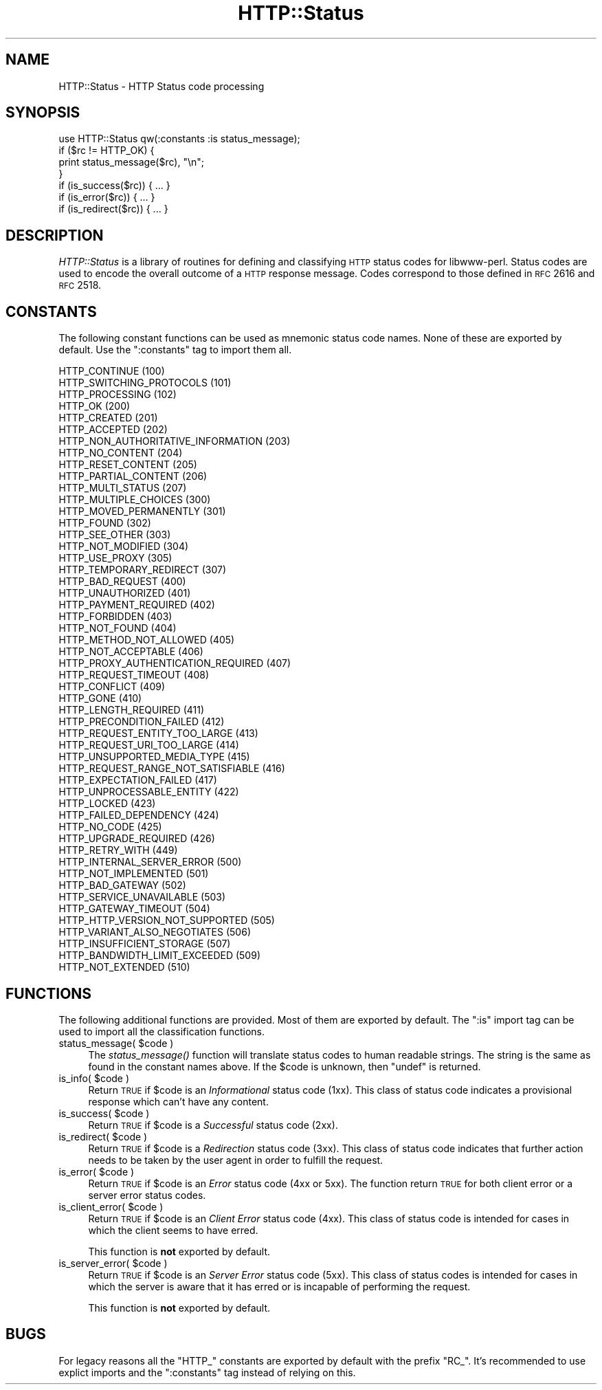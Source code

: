 .\" Automatically generated by Pod::Man 2.23 (Pod::Simple 3.14)
.\"
.\" Standard preamble:
.\" ========================================================================
.de Sp \" Vertical space (when we can't use .PP)
.if t .sp .5v
.if n .sp
..
.de Vb \" Begin verbatim text
.ft CW
.nf
.ne \\$1
..
.de Ve \" End verbatim text
.ft R
.fi
..
.\" Set up some character translations and predefined strings.  \*(-- will
.\" give an unbreakable dash, \*(PI will give pi, \*(L" will give a left
.\" double quote, and \*(R" will give a right double quote.  \*(C+ will
.\" give a nicer C++.  Capital omega is used to do unbreakable dashes and
.\" therefore won't be available.  \*(C` and \*(C' expand to `' in nroff,
.\" nothing in troff, for use with C<>.
.tr \(*W-
.ds C+ C\v'-.1v'\h'-1p'\s-2+\h'-1p'+\s0\v'.1v'\h'-1p'
.ie n \{\
.    ds -- \(*W-
.    ds PI pi
.    if (\n(.H=4u)&(1m=24u) .ds -- \(*W\h'-12u'\(*W\h'-12u'-\" diablo 10 pitch
.    if (\n(.H=4u)&(1m=20u) .ds -- \(*W\h'-12u'\(*W\h'-8u'-\"  diablo 12 pitch
.    ds L" ""
.    ds R" ""
.    ds C` ""
.    ds C' ""
'br\}
.el\{\
.    ds -- \|\(em\|
.    ds PI \(*p
.    ds L" ``
.    ds R" ''
'br\}
.\"
.\" Escape single quotes in literal strings from groff's Unicode transform.
.ie \n(.g .ds Aq \(aq
.el       .ds Aq '
.\"
.\" If the F register is turned on, we'll generate index entries on stderr for
.\" titles (.TH), headers (.SH), subsections (.SS), items (.Ip), and index
.\" entries marked with X<> in POD.  Of course, you'll have to process the
.\" output yourself in some meaningful fashion.
.ie \nF \{\
.    de IX
.    tm Index:\\$1\t\\n%\t"\\$2"
..
.    nr % 0
.    rr F
.\}
.el \{\
.    de IX
..
.\}
.\"
.\" Accent mark definitions (@(#)ms.acc 1.5 88/02/08 SMI; from UCB 4.2).
.\" Fear.  Run.  Save yourself.  No user-serviceable parts.
.    \" fudge factors for nroff and troff
.if n \{\
.    ds #H 0
.    ds #V .8m
.    ds #F .3m
.    ds #[ \f1
.    ds #] \fP
.\}
.if t \{\
.    ds #H ((1u-(\\\\n(.fu%2u))*.13m)
.    ds #V .6m
.    ds #F 0
.    ds #[ \&
.    ds #] \&
.\}
.    \" simple accents for nroff and troff
.if n \{\
.    ds ' \&
.    ds ` \&
.    ds ^ \&
.    ds , \&
.    ds ~ ~
.    ds /
.\}
.if t \{\
.    ds ' \\k:\h'-(\\n(.wu*8/10-\*(#H)'\'\h"|\\n:u"
.    ds ` \\k:\h'-(\\n(.wu*8/10-\*(#H)'\`\h'|\\n:u'
.    ds ^ \\k:\h'-(\\n(.wu*10/11-\*(#H)'^\h'|\\n:u'
.    ds , \\k:\h'-(\\n(.wu*8/10)',\h'|\\n:u'
.    ds ~ \\k:\h'-(\\n(.wu-\*(#H-.1m)'~\h'|\\n:u'
.    ds / \\k:\h'-(\\n(.wu*8/10-\*(#H)'\z\(sl\h'|\\n:u'
.\}
.    \" troff and (daisy-wheel) nroff accents
.ds : \\k:\h'-(\\n(.wu*8/10-\*(#H+.1m+\*(#F)'\v'-\*(#V'\z.\h'.2m+\*(#F'.\h'|\\n:u'\v'\*(#V'
.ds 8 \h'\*(#H'\(*b\h'-\*(#H'
.ds o \\k:\h'-(\\n(.wu+\w'\(de'u-\*(#H)/2u'\v'-.3n'\*(#[\z\(de\v'.3n'\h'|\\n:u'\*(#]
.ds d- \h'\*(#H'\(pd\h'-\w'~'u'\v'-.25m'\f2\(hy\fP\v'.25m'\h'-\*(#H'
.ds D- D\\k:\h'-\w'D'u'\v'-.11m'\z\(hy\v'.11m'\h'|\\n:u'
.ds th \*(#[\v'.3m'\s+1I\s-1\v'-.3m'\h'-(\w'I'u*2/3)'\s-1o\s+1\*(#]
.ds Th \*(#[\s+2I\s-2\h'-\w'I'u*3/5'\v'-.3m'o\v'.3m'\*(#]
.ds ae a\h'-(\w'a'u*4/10)'e
.ds Ae A\h'-(\w'A'u*4/10)'E
.    \" corrections for vroff
.if v .ds ~ \\k:\h'-(\\n(.wu*9/10-\*(#H)'\s-2\u~\d\s+2\h'|\\n:u'
.if v .ds ^ \\k:\h'-(\\n(.wu*10/11-\*(#H)'\v'-.4m'^\v'.4m'\h'|\\n:u'
.    \" for low resolution devices (crt and lpr)
.if \n(.H>23 .if \n(.V>19 \
\{\
.    ds : e
.    ds 8 ss
.    ds o a
.    ds d- d\h'-1'\(ga
.    ds D- D\h'-1'\(hy
.    ds th \o'bp'
.    ds Th \o'LP'
.    ds ae ae
.    ds Ae AE
.\}
.rm #[ #] #H #V #F C
.\" ========================================================================
.\"
.IX Title "HTTP::Status 3"
.TH HTTP::Status 3 "2009-06-13" "perl v5.12.1" "User Contributed Perl Documentation"
.\" For nroff, turn off justification.  Always turn off hyphenation; it makes
.\" way too many mistakes in technical documents.
.if n .ad l
.nh
.SH "NAME"
HTTP::Status \- HTTP Status code processing
.SH "SYNOPSIS"
.IX Header "SYNOPSIS"
.Vb 1
\& use HTTP::Status qw(:constants :is status_message);
\&
\& if ($rc != HTTP_OK) {
\&     print status_message($rc), "\en";
\& }
\&
\& if (is_success($rc)) { ... }
\& if (is_error($rc)) { ... }
\& if (is_redirect($rc)) { ... }
.Ve
.SH "DESCRIPTION"
.IX Header "DESCRIPTION"
\&\fIHTTP::Status\fR is a library of routines for defining and
classifying \s-1HTTP\s0 status codes for libwww-perl.  Status codes are
used to encode the overall outcome of a \s-1HTTP\s0 response message.  Codes
correspond to those defined in \s-1RFC\s0 2616 and \s-1RFC\s0 2518.
.SH "CONSTANTS"
.IX Header "CONSTANTS"
The following constant functions can be used as mnemonic status code
names.  None of these are exported by default.  Use the \f(CW\*(C`:constants\*(C'\fR
tag to import them all.
.PP
.Vb 3
\&   HTTP_CONTINUE                        (100)
\&   HTTP_SWITCHING_PROTOCOLS             (101)
\&   HTTP_PROCESSING                      (102)
\&
\&   HTTP_OK                              (200)
\&   HTTP_CREATED                         (201)
\&   HTTP_ACCEPTED                        (202)
\&   HTTP_NON_AUTHORITATIVE_INFORMATION   (203)
\&   HTTP_NO_CONTENT                      (204)
\&   HTTP_RESET_CONTENT                   (205)
\&   HTTP_PARTIAL_CONTENT                 (206)
\&   HTTP_MULTI_STATUS                    (207)
\&
\&   HTTP_MULTIPLE_CHOICES                (300)
\&   HTTP_MOVED_PERMANENTLY               (301)
\&   HTTP_FOUND                           (302)
\&   HTTP_SEE_OTHER                       (303)
\&   HTTP_NOT_MODIFIED                    (304)
\&   HTTP_USE_PROXY                       (305)
\&   HTTP_TEMPORARY_REDIRECT              (307)
\&
\&   HTTP_BAD_REQUEST                     (400)
\&   HTTP_UNAUTHORIZED                    (401)
\&   HTTP_PAYMENT_REQUIRED                (402)
\&   HTTP_FORBIDDEN                       (403)
\&   HTTP_NOT_FOUND                       (404)
\&   HTTP_METHOD_NOT_ALLOWED              (405)
\&   HTTP_NOT_ACCEPTABLE                  (406)
\&   HTTP_PROXY_AUTHENTICATION_REQUIRED   (407)
\&   HTTP_REQUEST_TIMEOUT                 (408)
\&   HTTP_CONFLICT                        (409)
\&   HTTP_GONE                            (410)
\&   HTTP_LENGTH_REQUIRED                 (411)
\&   HTTP_PRECONDITION_FAILED             (412)
\&   HTTP_REQUEST_ENTITY_TOO_LARGE        (413)
\&   HTTP_REQUEST_URI_TOO_LARGE           (414)
\&   HTTP_UNSUPPORTED_MEDIA_TYPE          (415)
\&   HTTP_REQUEST_RANGE_NOT_SATISFIABLE   (416)
\&   HTTP_EXPECTATION_FAILED              (417)
\&   HTTP_UNPROCESSABLE_ENTITY            (422)
\&   HTTP_LOCKED                          (423)
\&   HTTP_FAILED_DEPENDENCY               (424)
\&   HTTP_NO_CODE                         (425)
\&   HTTP_UPGRADE_REQUIRED                (426)
\&   HTTP_RETRY_WITH                      (449)
\&
\&   HTTP_INTERNAL_SERVER_ERROR           (500)
\&   HTTP_NOT_IMPLEMENTED                 (501)
\&   HTTP_BAD_GATEWAY                     (502)
\&   HTTP_SERVICE_UNAVAILABLE             (503)
\&   HTTP_GATEWAY_TIMEOUT                 (504)
\&   HTTP_HTTP_VERSION_NOT_SUPPORTED      (505)
\&   HTTP_VARIANT_ALSO_NEGOTIATES         (506)
\&   HTTP_INSUFFICIENT_STORAGE            (507)
\&   HTTP_BANDWIDTH_LIMIT_EXCEEDED        (509)
\&   HTTP_NOT_EXTENDED                    (510)
.Ve
.SH "FUNCTIONS"
.IX Header "FUNCTIONS"
The following additional functions are provided.  Most of them are
exported by default.  The \f(CW\*(C`:is\*(C'\fR import tag can be used to import all
the classification functions.
.ie n .IP "status_message( $code )" 4
.el .IP "status_message( \f(CW$code\fR )" 4
.IX Item "status_message( $code )"
The \fIstatus_message()\fR function will translate status codes to human
readable strings. The string is the same as found in the constant
names above.  If the \f(CW$code\fR is unknown, then \f(CW\*(C`undef\*(C'\fR is returned.
.ie n .IP "is_info( $code )" 4
.el .IP "is_info( \f(CW$code\fR )" 4
.IX Item "is_info( $code )"
Return \s-1TRUE\s0 if \f(CW$code\fR is an \fIInformational\fR status code (1xx).  This
class of status code indicates a provisional response which can't have
any content.
.ie n .IP "is_success( $code )" 4
.el .IP "is_success( \f(CW$code\fR )" 4
.IX Item "is_success( $code )"
Return \s-1TRUE\s0 if \f(CW$code\fR is a \fISuccessful\fR status code (2xx).
.ie n .IP "is_redirect( $code )" 4
.el .IP "is_redirect( \f(CW$code\fR )" 4
.IX Item "is_redirect( $code )"
Return \s-1TRUE\s0 if \f(CW$code\fR is a \fIRedirection\fR status code (3xx). This class of
status code indicates that further action needs to be taken by the
user agent in order to fulfill the request.
.ie n .IP "is_error( $code )" 4
.el .IP "is_error( \f(CW$code\fR )" 4
.IX Item "is_error( $code )"
Return \s-1TRUE\s0 if \f(CW$code\fR is an \fIError\fR status code (4xx or 5xx).  The function
return \s-1TRUE\s0 for both client error or a server error status codes.
.ie n .IP "is_client_error( $code )" 4
.el .IP "is_client_error( \f(CW$code\fR )" 4
.IX Item "is_client_error( $code )"
Return \s-1TRUE\s0 if \f(CW$code\fR is an \fIClient Error\fR status code (4xx). This class
of status code is intended for cases in which the client seems to have
erred.
.Sp
This function is \fBnot\fR exported by default.
.ie n .IP "is_server_error( $code )" 4
.el .IP "is_server_error( \f(CW$code\fR )" 4
.IX Item "is_server_error( $code )"
Return \s-1TRUE\s0 if \f(CW$code\fR is an \fIServer Error\fR status code (5xx). This class
of status codes is intended for cases in which the server is aware
that it has erred or is incapable of performing the request.
.Sp
This function is \fBnot\fR exported by default.
.SH "BUGS"
.IX Header "BUGS"
For legacy reasons all the \f(CW\*(C`HTTP_\*(C'\fR constants are exported by default
with the prefix \f(CW\*(C`RC_\*(C'\fR.  It's recommended to use explict imports and
the \f(CW\*(C`:constants\*(C'\fR tag instead of relying on this.
